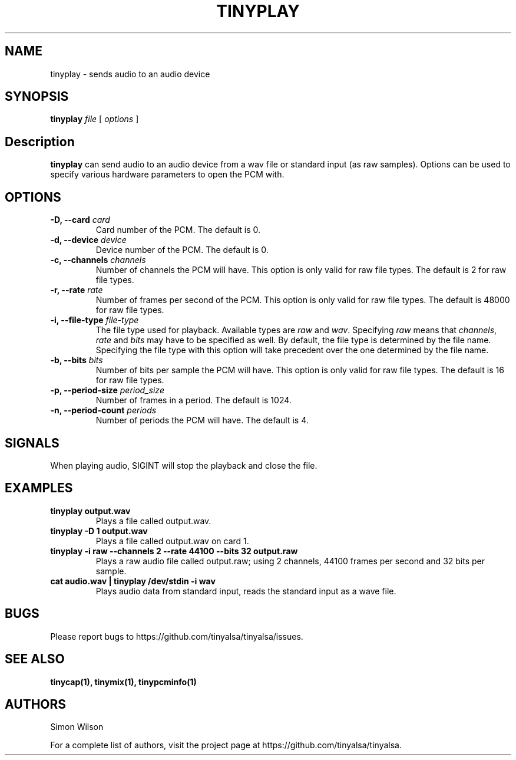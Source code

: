 .TH TINYPLAY 1 "October 2, 2016" "tinyplay" "TinyALSA"

.SH NAME
tinyplay \- sends audio to an audio device

.SH SYNOPSIS
.B tinyplay\fR \fIfile\fR [ \fIoptions\fR ]

.SH Description

\fBtinyplay\fR can send audio to an audio device from a wav file or standard input (as raw samples).
Options can be used to specify various hardware parameters to open the PCM with.

.SH OPTIONS

.TP
\fB\-D, --card\fR \fIcard\fR
Card number of the PCM.
The default is 0.

.TP
\fB\-d, --device\fR \fIdevice\fR
Device number of the PCM.
The default is 0.

.TP
\fB\-c, --channels\fR \fIchannels\fR
Number of channels the PCM will have.
This option is only valid for raw file types.
The default is 2 for raw file types.

.TP
\fB\-r, --rate\fR \fIrate\fR
Number of frames per second of the PCM.
This option is only valid for raw file types.
The default is 48000 for raw file types.

.TP
\fB\-i, --file-type\fR \fIfile-type\fR
The file type used for playback.
Available types are \fIraw\fR and \fIwav\fR.
Specifying \fIraw\fR means that \fIchannels\fR, \fIrate\fR and \fIbits\fR may have to be specified as well.
By default, the file type is determined by the file name.
Specifying the file type with this option will take precedent over the one determined by the file name.

.TP
\fB\-b, --bits\fR \fIbits\fR
Number of bits per sample the PCM will have.
This option is only valid for raw file types.
The default is 16 for raw file types.

.TP
\fB\-p, --period-size\fR \fIperiod_size\fR
Number of frames in a period.
The default is 1024.

.TP
\fB\-n, --period-count\fR \fIperiods\fR
Number of periods the PCM will have.
The default is 4.

.SH SIGNALS

When playing audio, SIGINT will stop the playback and close the file.

.SH EXAMPLES

.TP
\fBtinyplay output.wav\fR
Plays a file called output.wav.

.TP
\fBtinyplay -D 1 output.wav
Plays a file called output.wav on card 1.

.TP
\fBtinyplay -i raw --channels 2 --rate 44100 --bits 32 output.raw
Plays a raw audio file called output.raw; using 2 channels, 44100 frames per second and 32 bits per sample.

.TP
\fBcat audio.wav | tinyplay /dev/stdin -i wav
Plays audio data from standard input, reads the standard input as a wave file.

.SH BUGS

Please report bugs to https://github.com/tinyalsa/tinyalsa/issues.

.SH SEE ALSO

.BR tinycap(1),
.BR tinymix(1),
.BR tinypcminfo(1)

.SH AUTHORS
Simon Wilson
.P
For a complete list of authors, visit the project page at https://github.com/tinyalsa/tinyalsa.

